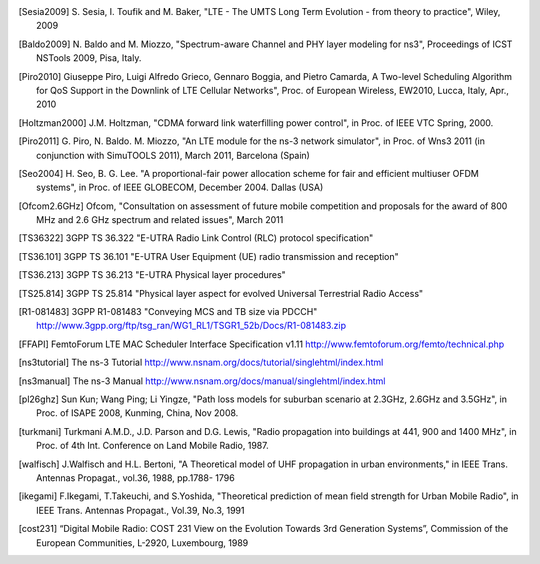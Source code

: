 


.. [Sesia2009] S. Sesia, I. Toufik and M. Baker, "LTE - The UMTS Long Term Evolution - from theory to practice", 
   Wiley, 2009

.. [Baldo2009] N. Baldo and M. Miozzo, "Spectrum-aware Channel and PHY layer modeling for ns3", 
   Proceedings of ICST NSTools 2009, Pisa, Italy. 

.. [Piro2010] Giuseppe Piro, Luigi Alfredo Grieco, Gennaro Boggia, and Pietro Camarda, A Two-level 
   Scheduling Algorithm for QoS Support in the Downlink of LTE Cellular Networks", Proc. of 
   European Wireless, EW2010, Lucca, Italy, Apr., 2010 

.. [Holtzman2000] J.M. Holtzman, "CDMA forward link waterfilling power control", 
   in Proc. of IEEE VTC Spring, 2000.

.. [Piro2011] G. Piro, N. Baldo. M. Miozzo, "An LTE module for the ns-3 network simulator", 
    in Proc. of Wns3 2011 (in conjunction with SimuTOOLS 2011), March 2011, Barcelona (Spain)

.. [Seo2004] H. Seo, B. G. Lee. "A proportional-fair power allocation scheme for fair and efficient multiuser OFDM systems", 
   in Proc. of IEEE GLOBECOM, December 2004. Dallas (USA)

.. [Ofcom2.6GHz] Ofcom, "Consultation on assessment of future mobile
   competition and proposals for the award of 800 MHz and 2.6 GHz
   spectrum and related issues", March 2011 


.. [TS36322] 3GPP TS 36.322 "E-UTRA Radio Link Control (RLC) protocol specification"

.. [TS36.101] 3GPP TS 36.101 "E-UTRA User Equipment (UE) radio transmission and reception"

.. [TS36.213] 3GPP TS 36.213 "E-UTRA Physical layer procedures"

.. [TS25.814] 3GPP TS 25.814 "Physical layer aspect for evolved Universal Terrestrial Radio Access"


.. [R1-081483] 3GPP R1-081483 "Conveying MCS and TB size via PDCCH" http://www.3gpp.org/ftp/tsg_ran/WG1_RL1/TSGR1_52b/Docs/R1-081483.zip 

.. [FFAPI] FemtoForum LTE MAC Scheduler Interface Specification v1.11 http://www.femtoforum.org/femto/technical.php

.. [ns3tutorial] The ns-3 Tutorial http://www.nsnam.org/docs/tutorial/singlehtml/index.html

.. [ns3manual] The ns-3 Manual http://www.nsnam.org/docs/manual/singlehtml/index.html

.. [pl26ghz] Sun Kun; Wang Ping; Li Yingze, "Path loss models for suburban scenario at 2.3GHz, 2.6GHz and 3.5GHz",
   in Proc. of ISAPE 2008,  Kunming,  China, Nov 2008.

.. [turkmani] Turkmani A.M.D., J.D. Parson and D.G. Lewis, "Radio propagation into buildings at 441, 900 and 1400 MHz",
   in Proc. of 4th Int. Conference on Land Mobile Radio, 1987.

.. [walfisch]  J.Walfisch and H.L. Bertoni, "A Theoretical model of UHF propagation in urban environments," in IEEE Trans. Antennas Propagat., vol.36, 1988, pp.1788- 1796

.. [ikegami] F.Ikegami, T.Takeuchi, and S.Yoshida, "Theoretical prediction of mean field strength for Urban Mobile Radio", in IEEE Trans. Antennas Propagat., Vol.39, No.3, 1991

.. [cost231] “Digital Mobile Radio: COST 231 View on the Evolution Towards 3rd Generation Systems”, Commission of the European Communities, L-2920, Luxembourg, 1989

